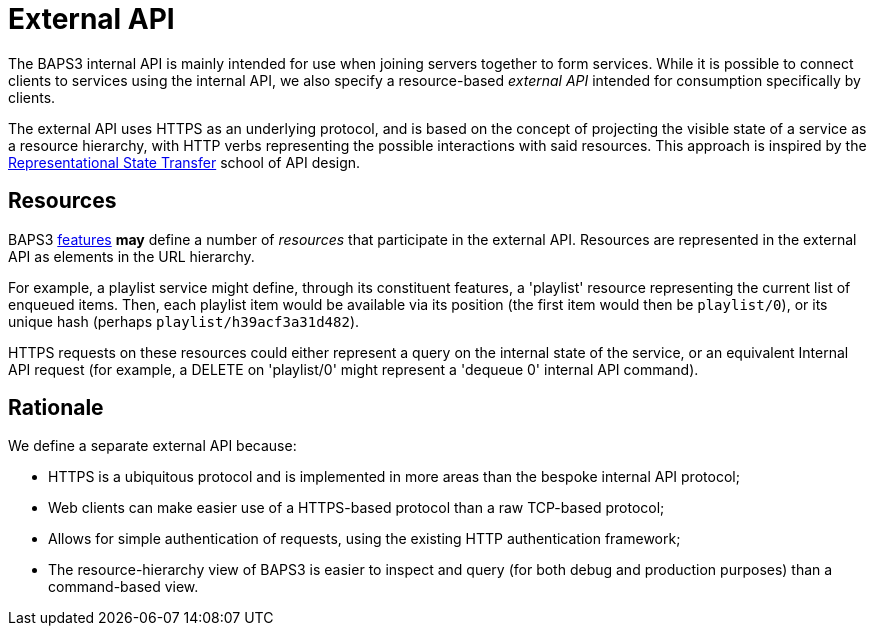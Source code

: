 = External API
:REST: http://www.ics.uci.edu/~fielding/pubs/dissertation/rest_arch_style.htm
:features: link:../../features/README.adoc

The BAPS3 internal API is mainly intended for use when joining servers
together to form services.  While it is possible to connect clients to
services using the internal API, we also specify a resource-based
_external API_ intended for consumption specifically by clients.

The external API uses HTTPS as an underlying protocol, and is based on
the concept of projecting the visible state of a service as a resource
hierarchy, with HTTP verbs representing the possible interactions with
said resources.  This approach is inspired by the
{REST}[Representational State Transfer] school of API design.

== Resources

BAPS3 {features}[features] *may* define a number of _resources_ that
participate in the external API.  Resources are represented in the
external API as elements in the URL hierarchy.

For example, a playlist service might define, through its constituent
features, a 'playlist' resource representing the current list of
enqueued items.  Then, each playlist item would be available via its
position (the first item would then be `playlist/0`), or its unique
hash (perhaps `playlist/h39acf3a31d482`).

HTTPS requests on these resources could either represent a query on
the internal state of the service, or an equivalent Internal API
request (for example, a DELETE on 'playlist/0' might represent a
'dequeue 0' internal API command).

== Rationale

We define a separate external API because:

* HTTPS is a ubiquitous protocol and is implemented in more areas than
  the bespoke internal API protocol;
* Web clients can make easier use of a HTTPS-based protocol than a raw
  TCP-based protocol;
* Allows for simple authentication of requests, using the existing
  HTTP authentication framework;
* The resource-hierarchy view of BAPS3 is easier to inspect and query
  (for both debug and production purposes) than a command-based view.
